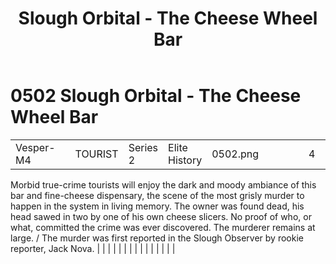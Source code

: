 :PROPERTIES:
:ID:       845bbf4d-9ed1-46d6-a46d-9fc81bc08b71
:END:
#+title: Slough Orbital - The Cheese Wheel Bar
#+filetags: :beacon:
*     0502  Slough Orbital - The Cheese Wheel Bar
| Vesper-M4                            |               | TOURIST                | Series 2  | Elite History | 0502.png |           |               |                                                                                                                                                                                                                                                                                                                                                                                                                                                                                                                                                                                                                                                                                                                                                                                                                                                                                                                                                                                                                       |           |     4 | 

Morbid true-crime tourists will enjoy the dark and moody ambiance of this bar and fine-cheese dispensary, the scene of the most grisly murder to happen in the system in living memory. The owner was found dead, his head sawed in two by one of his own cheese slicers. No proof of who, or what, committed the crime was ever discovered. The murderer remains at large. / The murder was first reported in the Slough Observer by rookie reporter, Jack Nova.                                                                                                                                                                                                                                                                                                                                                                                                                                                                                                                                                                                                                                                                                                                                                                                                                                                                                                                                                                                                                                                                                                                                                                                                                                                                                                                                                                                                                                                                                                                                                                                                                                                                                                                                                                                                                                                                                                                                                                                                                                                                                                                                                                                                                                                                                                                                                                                                                                                                                                                                                                                 |   |   |                                                                                                                                                                                                                                                                                                                                                                                                                                                                                                                                                                                                                                                                                                                                                                                                                                                                                                                                                                                                                       |   |   |   |   |   |   |   |   |   |   |   |   

[[file:img/beacons/0502.png]]
